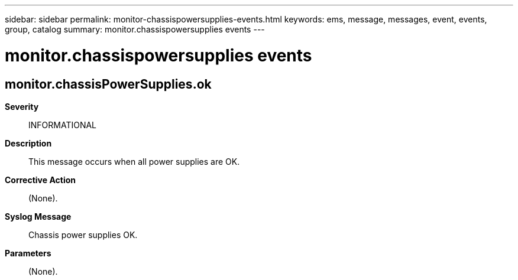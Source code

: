 ---
sidebar: sidebar
permalink: monitor-chassispowersupplies-events.html
keywords: ems, message, messages, event, events, group, catalog
summary: monitor.chassispowersupplies events
---

= monitor.chassispowersupplies events
:toclevels: 1
:hardbreaks:
:nofooter:
:icons: font
:linkattrs:
:imagesdir: ./media/

== monitor.chassisPowerSupplies.ok
*Severity*::
INFORMATIONAL
*Description*::
This message occurs when all power supplies are OK.
*Corrective Action*::
(None).
*Syslog Message*::
Chassis power supplies OK.
*Parameters*::
(None).
